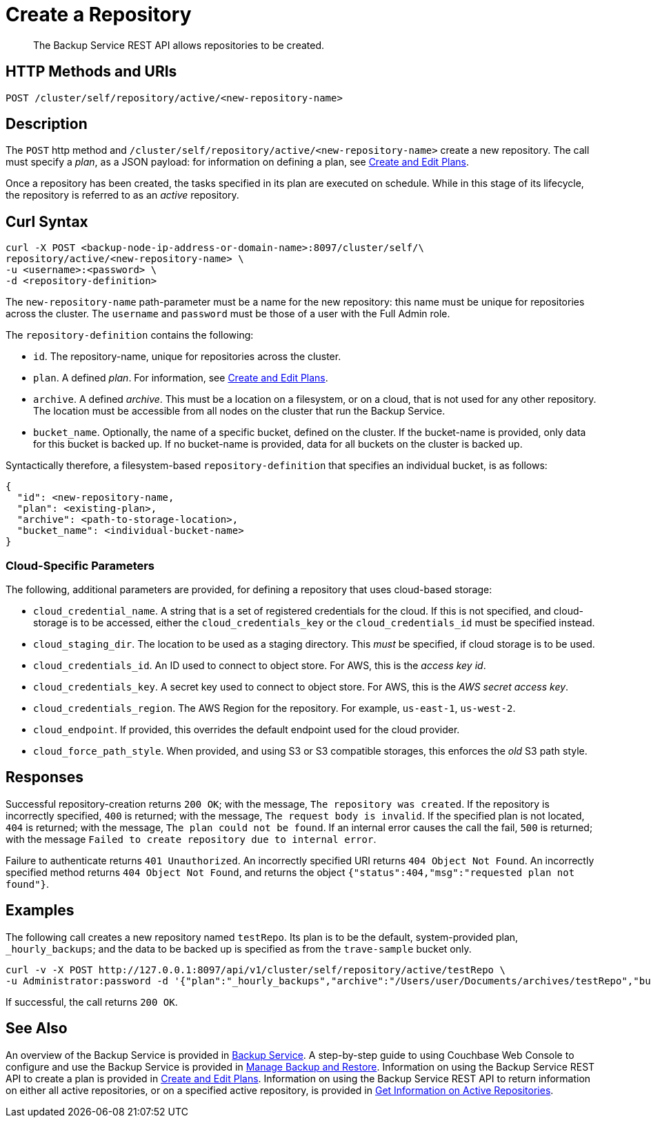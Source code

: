 = Create a Repository

[abstract]
The Backup Service REST API allows repositories to be created.

[#http-methods-and-uris]
== HTTP Methods and URIs

----
POST /cluster/self/repository/active/<new-repository-name>
----

[#description]
== Description

The `POST` http method and `/cluster/self/repository/active/<new-repository-name>` create a new repository.
The call must specify a _plan_, as a JSON payload: for information on defining a plan, see xref:rest-api:backup-create-and-edit-plans.adoc[Create and Edit Plans].

Once a repository has been created, the tasks specified in its plan are executed on schedule.
While in this stage of its lifecycle, the repository is referred to as an _active_ repository.

[#curl-syntax]
== Curl Syntax

----
curl -X POST <backup-node-ip-address-or-domain-name>:8097/cluster/self/\
repository/active/<new-repository-name> \
-u <username>:<password> \
-d <repository-definition>
----

The `new-repository-name` path-parameter must be a name for the new repository: this name must be unique for repositories across the cluster.
The `username` and `password` must be those of a user with the Full Admin role.

The `repository-definition` contains the following:

* `id`.
The repository-name, unique for repositories across the cluster.

* `plan`.
A defined _plan_.
For information, see xref:rest-api:backup-create-and-edit-plans.adoc[Create and Edit Plans].

* `archive`.
A defined _archive_.
This must be a location on a filesystem, or on a cloud, that is not used for any other repository.
The location must be accessible from all nodes on the cluster that run the Backup Service.

* `bucket_name`.
Optionally, the name of a specific bucket, defined on the cluster.
If the bucket-name is provided, only data for this bucket is backed up.
If no bucket-name is provided, data for all buckets on the cluster is backed up.

Syntactically therefore, a filesystem-based `repository-definition` that specifies an individual bucket, is as follows:

----
{
  "id": <new-repository-name,
  "plan": <existing-plan>,
  "archive": <path-to-storage-location>,
  "bucket_name": <individual-bucket-name>
}
----

=== Cloud-Specific Parameters

The following, additional parameters are provided, for defining a repository that uses cloud-based storage:

* `cloud_credential_name`.
A string that is a set of registered credentials for the cloud.
If this is not specified, and cloud-storage is to be accessed, either the `cloud_credentials_key` or the `cloud_credentials_id` must be specified instead.

* `cloud_staging_dir`.
The location to be used as a staging directory.
This _must_ be specified, if cloud storage is to be used.

* `cloud_credentials_id`.
An ID used to connect to object store.
For AWS, this is the _access key id_.

* `cloud_credentials_key`.
A secret key used to connect to object store.
For AWS, this is the _AWS secret access key_.

* `cloud_credentials_region`.
The AWS Region for the repository.
For example, `us-east-1`, `us-west-2`.

* `cloud_endpoint`.
If provided, this overrides the default endpoint used for the cloud provider.

* `cloud_force_path_style`.
When provided, and using S3 or S3 compatible storages, this enforces the _old_ S3 path style.

[#responses]
== Responses

Successful repository-creation returns `200 OK`; with the message, `The repository was created`.
If the repository is incorrectly specified, `400` is returned; with the message, `The request body is invalid`.
If the specified plan is not located, `404` is returned; with the message, `The plan could not be found`.
If an internal error causes the call the fail, `500` is returned; with the message `Failed to create repository due to internal error`.

Failure to authenticate returns `401 Unauthorized`.
An incorrectly specified URI returns `404 Object Not Found`.
An incorrectly specified method returns `404 Object Not Found`, and returns the object `{"status":404,"msg":"requested plan not found"}`.

[#examples]
== Examples

The following call creates a new repository named `testRepo`.
Its plan is to be the default, system-provided plan, `_hourly_backups`; and the data to be backed up is specified as from the `trave-sample` bucket only.

----
curl -v -X POST http://127.0.0.1:8097/api/v1/cluster/self/repository/active/testRepo \
-u Administrator:password -d '{"plan":"_hourly_backups","archive":"/Users/user/Documents/archives/testRepo","bucket_name":"travel-sample"}'
----

If successful, the call returns `200 OK`.


[#see-also]
== See Also

An overview of the Backup Service is provided in xref:learn:services-and-indexes/services/backup-service.adoc[Backup Service].
A step-by-step guide to using Couchbase Web Console to configure and use the Backup Service is provided in xref:manage:manage-backup-and-restore/manage-backup-and-restore.adoc[Manage Backup and Restore].
Information on using the Backup Service REST API to create a plan is provided in xref:rest-api:backup-create-and-edit-plans.adoc[Create and Edit Plans].
Information on using the Backup Service REST API to return information on either all active repositories, or on a specified active repository, is provided in xref:rest-api:backup-get-repository-info.adoc[Get Information on Active Repositories].
